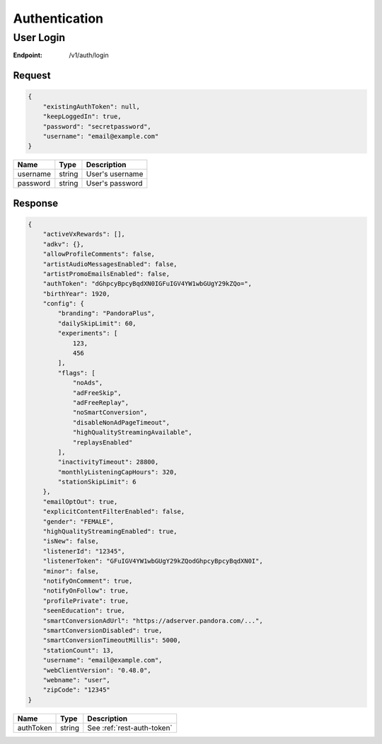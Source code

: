 .. _rest-authentication:

==============
Authentication
==============

.. _rest-v1-auth-login:

User Login
==========

:Endpoint: /v1/auth/login

Request
-------
.. code:: json

    {
        "existingAuthToken": null,
        "keepLoggedIn": true,
        "password": "secretpassword",
        "username": "email@example.com"
    }

.. csv-table::
    :header: Name,Type,Description

    username,string,User's username
    password,string,User's password

Response
--------
.. code:: json

    {
        "activeVxRewards": [],
        "adkv": {},
        "allowProfileComments": false,
        "artistAudioMessagesEnabled": false,
        "artistPromoEmailsEnabled": false,
        "authToken": "dGhpcyBpcyBqdXN0IGFuIGV4YW1wbGUgY29kZQo=",
        "birthYear": 1920,
        "config": {
            "branding": "PandoraPlus",
            "dailySkipLimit": 60,
            "experiments": [
                123,
                456
            ],
            "flags": [
                "noAds",
                "adFreeSkip",
                "adFreeReplay",
                "noSmartConversion",
                "disableNonAdPageTimeout",
                "highQualityStreamingAvailable",
                "replaysEnabled"
            ],
            "inactivityTimeout": 28800,
            "monthlyListeningCapHours": 320,
            "stationSkipLimit": 6
        },
        "emailOptOut": true,
        "explicitContentFilterEnabled": false,
        "gender": "FEMALE",
        "highQualityStreamingEnabled": true,
        "isNew": false,
        "listenerId": "12345",
        "listenerToken": "GFuIGV4YW1wbGUgY29kZQodGhpcyBpcyBqdXN0I",
        "minor": false,
        "notifyOnComment": true,
        "notifyOnFollow": true,
        "profilePrivate": true,
        "seenEducation": true,
        "smartConversionAdUrl": "https://adserver.pandora.com/...",
        "smartConversionDisabled": true,
        "smartConversionTimeoutMillis": 5000,
        "stationCount": 13,
        "username": "email@example.com",
        "webClientVersion": "0.48.0",
        "webname": "user",
        "zipCode": "12345"
    }

.. csv-table::
    :header: Name,Type,Description

    authToken,string,See :ref:`rest-auth-token`
